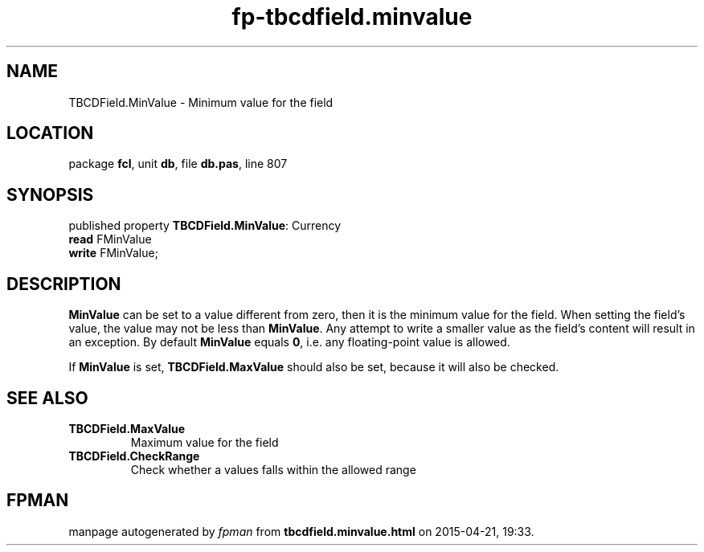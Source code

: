 .\" file autogenerated by fpman
.TH "fp-tbcdfield.minvalue" 3 "2014-03-14" "fpman" "Free Pascal Programmer's Manual"
.SH NAME
TBCDField.MinValue - Minimum value for the field
.SH LOCATION
package \fBfcl\fR, unit \fBdb\fR, file \fBdb.pas\fR, line 807
.SH SYNOPSIS
published property \fBTBCDField.MinValue\fR: Currency
  \fBread\fR FMinValue
  \fBwrite\fR FMinValue;
.SH DESCRIPTION
\fBMinValue\fR can be set to a value different from zero, then it is the minimum value for the field. When setting the field's value, the value may not be less than \fBMinValue\fR. Any attempt to write a smaller value as the field's content will result in an exception. By default \fBMinValue\fR equals \fB0\fR, i.e. any floating-point value is allowed.

If \fBMinValue\fR is set, \fBTBCDField.MaxValue\fR should also be set, because it will also be checked.


.SH SEE ALSO
.TP
.B TBCDField.MaxValue
Maximum value for the field
.TP
.B TBCDField.CheckRange
Check whether a values falls within the allowed range

.SH FPMAN
manpage autogenerated by \fIfpman\fR from \fBtbcdfield.minvalue.html\fR on 2015-04-21, 19:33.

